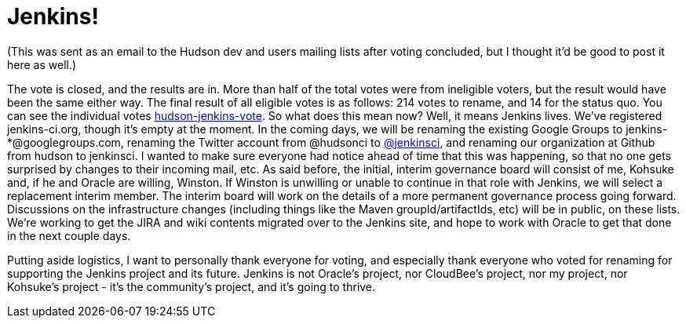 = Jenkins!
:page-layout: blog
:page-tags: general , core ,mailing list ,meta ,news , jenkinsci
:page-author: abayer

(This was sent as an email to the Hudson dev and users mailing lists after voting concluded, but I thought it'd be good to post it here as well.)

The vote is closed, and the results are in. More than half of the total votes were from ineligible voters, but the result would have been the same either way. The final result of all eligible votes is as follows: 214 votes to rename, and 14 for the status quo. You can see the individual votes https://groups.google.com/group/hudson-jenkins-vote[hudson-jenkins-vote].
// break
So what does this mean now? Well, it means Jenkins lives. We've registered jenkins-ci.org, though it's empty at the moment. In the coming days, we will be renaming the existing Google Groups to jenkins-*@googlegroups.com, renaming the Twitter account from @hudsonci to https://twitter.com/jenkinsci[@jenkinsci], and renaming our organization at Github from hudson to jenkinsci. I wanted to make sure everyone had notice ahead of time that this was happening, so that no one gets surprised by changes to their incoming mail, etc. As said before, the initial, interim governance board will consist of me, Kohsuke and, if he and Oracle are willing, Winston. If Winston is unwilling or unable to continue in that role with Jenkins, we will select a replacement interim member. The interim board will work on the details of a more permanent governance process going forward. Discussions on the infrastructure changes (including things like the Maven groupId/artifactIds, etc) will be in public, on these lists. We're working to get the JIRA and wiki contents migrated over to the Jenkins site, and hope to work with Oracle to get that done in the next couple days.

Putting aside logistics, I want to personally thank everyone for voting, and especially thank everyone who voted for renaming for supporting the Jenkins project and its future. Jenkins is not Oracle's project, nor CloudBee's project, nor my project, nor Kohsuke's project - it's the community's project, and it's going to thrive.
